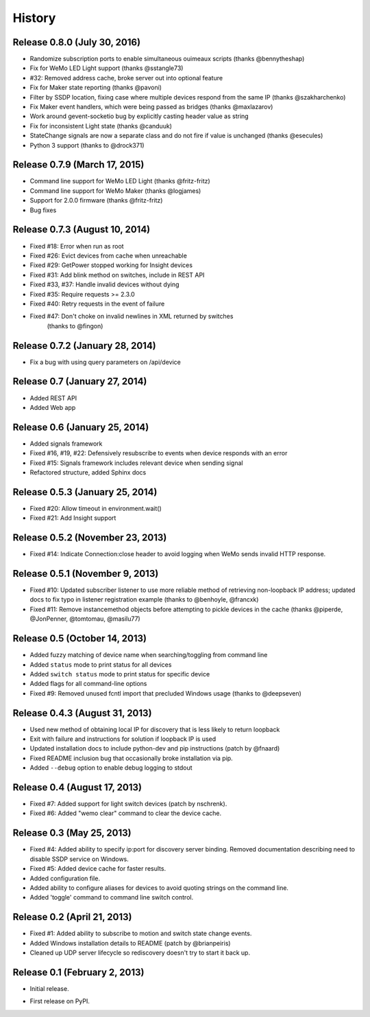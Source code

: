 .. :changelog:

History
-------

Release 0.8.0 (July 30, 2016)
+++++++++++++++++++++++++++++
- Randomize subscription ports to enable simultaneous ouimeaux scripts (thanks @bennytheshap)
- Fix for WeMo LED Light support (thanks @sstangle73)
- #32: Removed address cache, broke server out into optional feature
- Fix for Maker state reporting (thanks @pavoni)
- Filter by SSDP location, fixing case where multiple devices respond from the same IP (thanks @szakharchenko)
- Fix Maker event handlers, which were being passed as bridges (thanks @maxlazarov)
- Work around gevent-socketio bug by explicitly casting header value as string
- Fix for inconsistent Light state (thanks @canduuk)
- StateChange signals are now a separate class and do not fire if value is unchanged (thanks @esecules)
- Python 3 support (thanks to @drock371)

Release 0.7.9 (March 17, 2015)
++++++++++++++++++++++++++++++
- Command line support for WeMo LED Light (thanks @fritz-fritz)
- Command line support for WeMo Maker (thanks @logjames)
- Support for 2.0.0 firmware (thanks @fritz-fritz)
- Bug fixes

Release 0.7.3 (August 10, 2014)
++++++++++++++++++++++++++++++++
- Fixed #18: Error when run as root
- Fixed #26: Evict devices from cache when unreachable
- Fixed #29: GetPower stopped working for Insight devices
- Fixed #31: Add blink method on switches, include in REST API
- Fixed #33, #37: Handle invalid devices without dying
- Fixed #35: Require requests >= 2.3.0
- Fixed #40: Retry requests in the event of failure
- Fixed #47: Don't choke on invalid newlines in XML returned by switches
             (thanks to @fingon)

Release 0.7.2 (January 28, 2014)
++++++++++++++++++++++++++++++++
- Fix a bug with using query parameters on /api/device

Release 0.7 (January 27, 2014)
++++++++++++++++++++++++++++++
- Added REST API
- Added Web app

Release 0.6 (January 25, 2014)
++++++++++++++++++++++++++++++++
- Added signals framework
- Fixed #16, #19, #22: Defensively resubscribe to events when device responds with an error
- Fixed #15: Signals framework includes relevant device when sending signal
- Refactored structure, added Sphinx docs

Release 0.5.3 (January 25, 2014)
++++++++++++++++++++++++++++++++
- Fixed #20: Allow timeout in environment.wait()
- Fixed #21: Add Insight support

Release 0.5.2 (November 23, 2013)
+++++++++++++++++++++++++++++++++
- Fixed #14: Indicate Connection:close header to avoid logging when WeMo sends
  invalid HTTP response.

Release 0.5.1 (November 9, 2013)
++++++++++++++++++++++++++++++++
- Fixed #10: Updated subscriber listener to use more reliable method of
  retrieving non-loopback IP address; updated docs to fix typo in listener
  registration example (thanks to @benhoyle, @francxk)
- Fixed #11: Remove instancemethod objects before attempting to pickle devices
  in the cache (thanks @piperde, @JonPenner, @tomtomau, @masilu77)

Release 0.5 (October 14, 2013)
+++++++++++++++++++++++++++++++
- Added fuzzy matching of device name when searching/toggling from command line
- Added ``status`` mode to print status for all devices
- Added ``switch status`` mode to print status for specific device
- Added flags for all command-line options
- Fixed #9: Removed unused fcntl import that precluded Windows usage (thanks to
  @deepseven)

Release 0.4.3 (August 31, 2013)
+++++++++++++++++++++++++++++++
- Used new method of obtaining local IP for discovery that is less likely to
  return loopback
- Exit with failure and instructions for solution if loopback IP is used
- Updated installation docs to include python-dev and pip instructions (patch
  by @fnaard)
- Fixed README inclusion bug that occasionally broke installation via pip.
- Added ``--debug`` option to enable debug logging to stdout

Release 0.4 (August 17, 2013)
+++++++++++++++++++++++++++++
- Fixed #7: Added support for light switch devices (patch by nschrenk).
- Fixed #6: Added "wemo clear" command to clear the device cache.

Release 0.3 (May 25, 2013)
++++++++++++++++++++++++++
- Fixed #4: Added ability to specify ip:port for discovery server binding. Removed
  documentation describing need to disable SSDP service on Windows.
- Fixed #5: Added device cache for faster results.
- Added configuration file.
- Added ability to configure aliases for devices to avoid quoting strings on
  the command line.
- Added 'toggle' command to command line switch control.

Release 0.2 (April 21, 2013)
++++++++++++++++++++++++++++++
- Fixed #1: Added ability to subscribe to motion and switch state change events.
- Added Windows installation details to README (patch by @brianpeiris)
- Cleaned up UDP server lifecycle so rediscovery doesn't try to start it back up.

Release 0.1 (February 2, 2013)
++++++++++++++++++++++++++++++
- Initial release.

* First release on PyPI.
